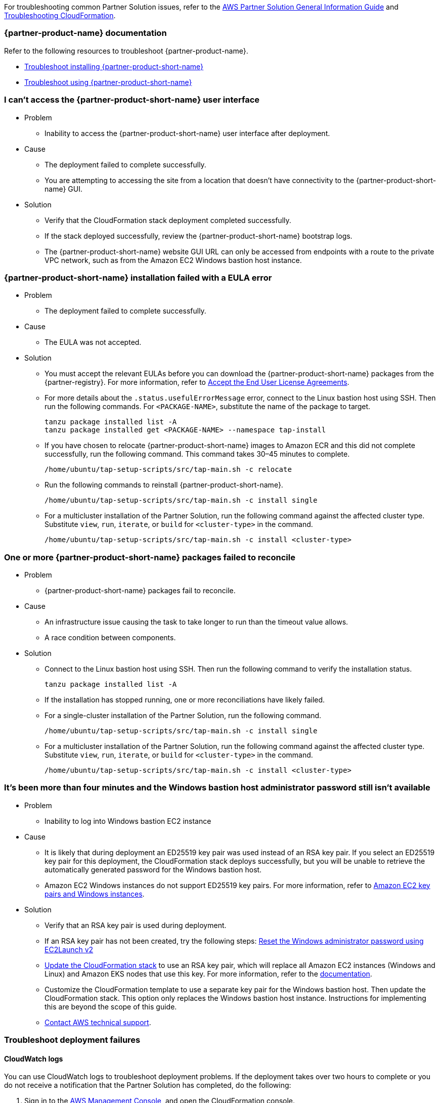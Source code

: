 //Add any unique troubleshooting steps here.

For troubleshooting common Partner Solution issues, refer to the https://fwd.aws/rA69w?[AWS Partner Solution General Information Guide^] and https://docs.aws.amazon.com/AWSCloudFormation/latest/UserGuide/troubleshooting.html[Troubleshooting CloudFormation^].

=== {partner-product-name} documentation

Refer to the following resources to troubleshoot {partner-product-name}.

* https://docs.vmware.com/en/VMware-Tanzu-Application-Platform/1.4/tap/troubleshooting-tap-troubleshoot-install-tap.html[Troubleshoot installing {partner-product-short-name}^]
* https://docs.vmware.com/en/VMware-Tanzu-Application-Platform/1.4/tap/troubleshooting-tap-troubleshoot-using-tap.html[Troubleshoot using {partner-product-short-name}^]

=== I can't access the {partner-product-short-name} user interface

* Problem
** Inability to access the {partner-product-short-name} user interface after deployment.

* Cause
** The deployment failed to complete successfully.
** You are attempting to accessing the site from a location that doesn't have connectivity to the {partner-product-short-name} GUI.

* Solution
** Verify that the CloudFormation stack deployment completed successfully.
** If the stack deployed successfully, review the {partner-product-short-name} bootstrap logs.
** The {partner-product-short-name} website GUI URL can only be accessed from endpoints with a route to the private VPC network, such as from the Amazon EC2 Windows bastion host instance.

=== {partner-product-short-name} installation failed with a EULA error

* Problem
** The deployment failed to complete successfully.

* Cause
** The EULA was not accepted.

* Solution
** You must accept the relevant EULAs before you can download the {partner-product-short-name} packages from the {partner-registry}. For more information, refer to https://docs.vmware.com/en/VMware-Tanzu-Application-Platform/1.4/tap/install-tanzu-cli.html#accept-the-end-user-license-agreements-0[Accept the End User License Agreements^].
** For more details about the `+.status.usefulErrorMessage+` error, connect to the Linux bastion host using SSH. Then run the following commands. For `<PACKAGE-NAME>`, substitute the name of the package to target.
+
----
tanzu package installed list -A
tanzu package installed get <PACKAGE-NAME> --namespace tap-install
----
+
** If you have chosen to relocate {partner-product-short-name} images to Amazon ECR and this did not complete successfully, run the following command. This command takes 30–45 minutes to complete.
+
----
/home/ubuntu/tap-setup-scripts/src/tap-main.sh -c relocate
----
+
** Run the following commands to reinstall {partner-product-short-name}.
+
----
/home/ubuntu/tap-setup-scripts/src/tap-main.sh -c install single
----
+
** For a multicluster installation of the Partner Solution, run the following command against the affected cluster type. Substitute `view`, `run`, `iterate`, or `build` for `<cluster-type>` in the command.
+
----
/home/ubuntu/tap-setup-scripts/src/tap-main.sh -c install <cluster-type>
----

=== One or more {partner-product-short-name} packages failed to reconcile

* Problem
** {partner-product-short-name} packages fail to reconcile.

* Cause
** An infrastructure issue causing the task to take longer to run than the timeout value allows.
** A race condition between components.

* Solution
** Connect to the Linux bastion host using SSH. Then run the following command to verify the installation status.
+
----
tanzu package installed list -A
----
+
** If the installation has stopped running, one or more reconciliations have likely failed.
** For a single-cluster installation of the Partner Solution, run the following command.
+
----
/home/ubuntu/tap-setup-scripts/src/tap-main.sh -c install single
----
+
** For a multicluster installation of the Partner Solution, run the following command against the affected cluster type. Substitute `view`, `run`, `iterate`, or `build` for `<cluster-type>` in the command.
+
----
/home/ubuntu/tap-setup-scripts/src/tap-main.sh -c install <cluster-type>
----

=== It's been more than four minutes and the Windows bastion host administrator password still isn't available

* Problem
** Inability to log into Windows bastion EC2 instance

* Cause
** It is likely that during deployment an ED25519 key pair was used instead of an RSA key pair. If you select an ED25519 key pair for this deployment, the CloudFormation stack deploys successfully, but you will be unable to retrieve the automatically generated password for the Windows bastion host.
** Amazon EC2 Windows instances do not support ED25519 key pairs. For more information, refer to https://docs.aws.amazon.com/AWSEC2/latest/WindowsGuide/ec2-key-pairs.html[Amazon EC2 key pairs and Windows instances^].

* Solution
** Verify that an RSA key pair is used during deployment.
** If an RSA key pair has not been created, try the following steps: https://docs.aws.amazon.com/AWSEC2/latest/WindowsGuide/ResettingAdminPassword_EC2Launchv2.html[Reset the Windows administrator password using EC2Launch v2^]
** https://docs.aws.amazon.com/AWSCloudFormation/latest/UserGuide/using-cfn-updating-stacks-direct.html[Update the CloudFormation stack^] to use an RSA key pair, which will replace all Amazon EC2 instances (Windows and Linux) and Amazon EKS nodes that use this key. For more information, refer to the https://docs.aws.amazon.com/AWSCloudFormation/latest/UserGuide/aws-properties-ec2-instance.html#cfn-ec2-instance-keyname[documentation^].
** Customize the CloudFormation template to use a separate key pair for the Windows bastion host. Then update the CloudFormation stack. This option only replaces the Windows bastion host instance. Instructions for implementing this are beyond the scope of this guide.
** https://aws.amazon.com/contact-us/[Contact AWS technical support^].

=== Troubleshoot deployment failures

==== CloudWatch logs

You can use CloudWatch logs to troubleshoot deployment problems. If the deployment takes over two hours to complete or you do not receive a notification that the Partner Solution has completed, do the following:

. Sign in to the https://console.aws.amazon.com/console/home[AWS Management Console^], and open the CloudFormation console.
. Choose the Partner Solution base stack.
. Choose the *Outputs* tab.
. Copy the *TAPLogGroupId*.
+
[#taploggroupoutput]
.TAPLogGroupOutput
image::../docs/deployment_guide/images/TAPLogGroupOutput.PNG[LogGroupOutput]
+
. Search the CloudWatch log groups for the TAPLogGroupId.
+
[#cloudwatchloggroup]
.CloudWatchLogGroup
image::../docs/deployment_guide/images/CloudWatchLogGroup.PNG[CloudWatchLogGroup]
+
. Choose the log group to view the log streams file `/var/log/cloud-init-output.log`. The TAP output scripts output from the Linux Bastion EC2 instance.
+
[#cloudinitoutput]
.CloudInitOutput
image::../docs/deployment_guide/images/CloudInitOutput.PNG[CloudInitOutput]
+
NOTE: Logs can also be found in the `+/var/log/cloud-init-output.log+` file on the Linux bastion host.

==== Updating or redeploying the stack after a failure
The deployment might fail because TAP packages fail to reconcile or `cloud-init` scripts fail.

. Sign in to the https://console.aws.amazon.com/console/home[AWS Management Console^], and open the CloudFormation console.
. Select inner-most nested failed CloudFormation stack.
+
image:../docs/deployment_guide/images/NestedFailedStack.PNG[NestedFailedStack]
+
. Select the CloudFormation Events tab.
+
image:../docs/deployment_guide/images/FailedStackEvents.PNG[FailedStackEvents]
+
. Find the error description in the "Status reason" column.
. Correct the error if possible, then update the stack from the "Stack actions" dropdown on the top right corner of the console.
. If the CloudFormation stack is in "ROLLBACK_FAILED" state, delete the stack and redeploy Quickstart.

=== Input parameter failures

* Problem
** Invalid Availability Zones or Number of Availability Zones.
** Invalid Remote Access CIDR provided.
** EC2 Key pair does not show up in dropdown.

* Cause
** Using Availability Zones which are not present or restricted in the AWS region.
** List of Availability Zones and Number of Availability Zones do not match.
** Entering invalid or incorrectly formatted Remote Access CIDR.
** Key pair does not exist.

* Solution
** Ensure Availability Zones are present in the AWS region the Quickstart is deploying to.
** Ensure the size of the List of Availability Zones and Number of Availability Zones match.
+
image:../docs/deployment_guide/images/AvailabilityZones.PNG[AvailabilityZones]
+
** Provide a valid Remote Access CIDR for your machine to connect to the Windows or Linux Bastion EC2 instance in the VPC.
+
image:../docs/deployment_guide/images/RemoteCIDR.PNG[RemoteCIDR]
+
** If a key pair exists, it can be used to SSH into the Linux Bastion EC2 instance in the VPC. If a key pair does not exist, create one and it will show up in the drop down.
+
image:../docs/deployment_guide/images/KeyPair.PNG[KeyPair]

=== RegionalSharedResources and AccountSharedResources not removed after Quickstart CloudFormation delete

* Problem
** RegionalSharedResources and AccountSharedResources CloudFormation stacks are not removed after QuickStart CFT is deleted.
** RegionalSharedResources or AccountSharedResources CloudFormation stacks failed to deploy.

* Cause
** AWS Resources created by RegionalSharedResources and the AccountSharedResources CFTs such as IAM Roles are left behind even after QuickStart CFT is deleted.

* Solution
** RegionalSharedResources stack creates AWS resources for each region Quickstart is deployed.
+
image:../docs/deployment_guide/images/RegionalStack.PNG[RegionalStack]
+
** AccountSharedResources stack creates AWS resources in a single region where Quickstart is deployed.
+
image:../docs/deployment_guide/images/AccountStack.PNG[AccountStack]
+
** RegionalSharedResources and AccountSharedResources stacks remain deployed by design and are meant to persist between Quickstart deployments.
** If RegionalSharedResources or AccountSharedResources stacks failed to deploy, remove the IAM roles created by SharedResources stacks. Roles that include "qs" or "quickstart" are those created by SharedResources.
** If multiple Quickstart stacks are running simultaneously in multiple regions, conflicting IAM roles may result in failure to deploy or clean up SharedResources stacks. Delete all IAM roles associated with the Quickstart and deploy a Quickstart in a single region. The SharedResources stacks will be newly created.

=== CloudFormation IAM roles

* Problem
** IAM role is used to perform CloudFormation operations and deployment fails.

* Cause
** Using a custom role to deploy Quickstart.

* Solution
** Using a custom role is optional and not advised for deploying Quickstart.
+
image:../docs/deployment_guide/images/QSIamRoleOptional.PNG[QSIamRoleOptional]

=== TAP Workload deployment fails

* Problem
** TAP workload URL is not accessible from the Linux or Windows Bastion EC2 instances.
** TAP workload is not visible in the TAP GUI supply chain.

* Cause
** CloudFormation and TAP installation succeeds but workload fails to run.

* Solution
** SSH to the 'VMwareLinuxBastionInstance' EC2 instance and run the below commands. They will provide the workload status and logs that contain error messages.
+
----
tanzu apps workload list -n tap-workload
tanzu apps workload tail tanzu-java-web-app-workload -n tap-workload --since 10m –timestamp
----
+
** If the status and logs do not contain errors, ensure DNS is correctly configured by checking Route53 and ensuring the private zone has the respective kubernetes cluster envoy-IP configured in CNAME records.
** Route53 Single cluster configuration.
+
image:../docs/deployment_guide/images/Route53Single.PNG[Route53Single]
+
** Route53 Multi cluster configuration.
+
image:../docs/deployment_guide/images/Route53Multi.PNG[Route53Multi]

// git log --reverse origin/main...v1.4.0 -- ':!/ci/'

// Changelog links
:imds-v2: https://docs.aws.amazon.com/AWSEC2/latest/UserGuide/configuring-instance-metadata-service.html
:tap-1_4_2-cl: https://docs.vmware.com/en/VMware-Tanzu-Application-Platform/1.4/tap/release-notes.html#v142-0
:ce-1_4_1-cl: https://docs.vmware.com/en/Cluster-Essentials-for-VMware-Tanzu/1.4/cluster-essentials/release-notes.html#v141-0
:eks-1_24-cl: https://docs.aws.amazon.com/eks/latest/userguide/kubernetes-versions.html#kubernetes-1.24
:eksqs-5_0_0-cl: https://github.com/aws-quickstart/quickstart-amazon-eks/releases/tag/v5.0.0

=== Version 1.4.2+aws.2
* Bugfix: Timeout issues with cfn-signals during TAP install.
* Added TAP-GUI self-Cert on Windows EC2 instance.
* Added more use cases to troubleshooting guide with images.

=== Version 1.4.2+aws.1
* Bugfix: Relocation of the TAP images was broken, this release fixes that.
* Removed the following configuration options:
** EKS Cluster name.
* The bastion hosts now use {imds-v2}[Instance Metadata Service Version 2 (IMDSv2)].
* We changed how we check and deploy the shared resources stacks
  (`eks-quickstart-RegionalSharedResources` & `eks-quickstart-AccountSharedResources`) which results in slightly faster deployments
  and less chance to run into race-conditions.

=== Version 1.4.2+aws.0
* The stack now reports the status of the  {partner-product-short-name} deployment and installation of the sample application  after all of the infrastructure has been deployed.
* Fixed an issue that occurred when deleting VPCs because of stale security groups.
* Upgraded the following versions:
** {tap-1_4_2-cl}[{partner-product-acronym}^] 1.4.2.
** {ce-1_4_1-cl}[ClusterEssentials^] 1.4.
** {eksqs-5_0_0-cl}[EKS QuickStart^] 5.0.0.
** {eks-1_24-cl}[EKS^] 1.24.
* Removed the following configuration options:
** {partner-product-short-name} version.
** EKS version.
** Linux Bastion host AMI.
** Linux Bastion host's SSH port.
** Sample application name.
* Fixed an issue with downloading artifacts (for example, `kubectl`) for Regions other than `us-east-1`.

=== Version 1.4.0
* You can now deploy a multicluster architecture by setting the *EKS single or multicluster / TAP cluster architecture* (`TAPClusterArch`) parameter to `multi`.
